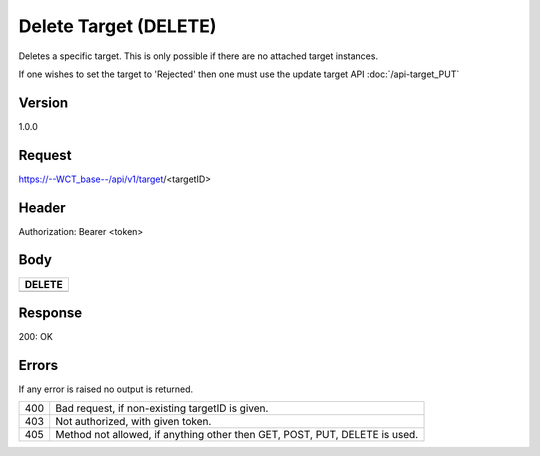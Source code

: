 Delete Target (DELETE)
======================
Deletes a specific target. This is only possible if there are no attached target instances. 

If one wishes to set the target to 'Rejected' then one must use the update target API :doc:`/api-target_PUT`

Version
-------
1.0.0

Request
-------
https://--WCT_base--/api/v1/target/<targetID>

Header
------
Authorization: Bearer <token>

Body
----
============ ====== ========
**DELETE**
---------------------------- 
============ ====== ========

Response
--------
200: OK

============ ====== ========
**Body**
----------------------------
targetId 	 Number Required
============ ====== ========

Errors
------
If any error is raised no output is returned.

=== ===============================================
400 Bad request, if non-existing targetID is given.
403 Not authorized, with given token.
405 Method not allowed, if anything other then GET, POST, PUT, DELETE is used.
=== ===============================================

